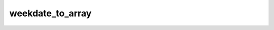 =================
weekdate_to_array
=================


.. php:function:: weekdate_to_array( $week)
	
		.. rst-class:: phpdoc-description
		
			| A partir de uma ``string`` de data no formato **week** ou de um objeto ``\DateTime``
			| retorna um ``array associativo`` com os dados brutos da data especificada.
			
			| O array terá as seguintes chaves:
			| 
			| \`\`\` php
			|      $arr = [
			|          &#34;year&#34;  => int,
			|          &#34;week&#34;  => int,
			|          &#34;day&#34;   => int
			|      ];
			| \`\`\`
			
		
		
		:Parameters:
			- ‹ ?string | \\DateTime › **$week** |br|
			  String ou objeto DateTime.

		
		:Returns: ‹ ?array ›|br|
			  Retornará ``null`` se não for possível identificar os componentes
			  da data.